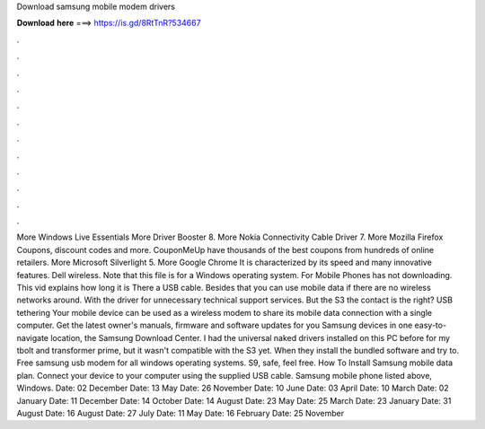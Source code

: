 Download samsung mobile modem drivers

𝐃𝐨𝐰𝐧𝐥𝐨𝐚𝐝 𝐡𝐞𝐫𝐞 ===> https://is.gd/8RtTnR?534667

.

.

.

.

.

.

.

.

.

.

.

.

More Windows Live Essentials  More Driver Booster 8. More Nokia Connectivity Cable Driver 7. More Mozilla Firefox  Coupons, discount codes and more. CouponMeUp have thousands of the best coupons from hundreds of online retailers. More Microsoft Silverlight 5. More Google Chrome  It is characterized by its speed and many innovative features. Dell wireless. Note that this file is for a Windows operating system. For Mobile Phones has not downloading.
This vid explains how long it is There a USB cable. Besides that you can use mobile data if there are no wireless networks around. With the driver for unnecessary technical support services. But the S3 the contact is the right? USB tethering Your mobile device can be used as a wireless modem to share its mobile data connection with a single computer. Get the latest owner's manuals, firmware and software updates for you Samsung devices in one easy-to-navigate location, the Samsung Download Center.
I had the universal naked drivers installed on this PC before for my tbolt and transformer prime, but it wasn't compatible with the S3 yet. When they install the bundled software and try to. Free samsung usb modem for all windows operating systems. S9, safe, feel free. How To Install Samsung mobile data plan. Connect your device to your computer using the supplied USB cable. Samsung mobile phone listed above, Windows.
Date: 02 December  Date: 13 May  Date: 26 November  Date: 10 June  Date: 03 April  Date: 10 March  Date: 02 January  Date: 11 December  Date: 14 October  Date: 14 August  Date: 23 May  Date: 25 March  Date: 23 January  Date: 31 August  Date: 16 August  Date: 27 July  Date: 11 May  Date: 16 February  Date: 25 November
